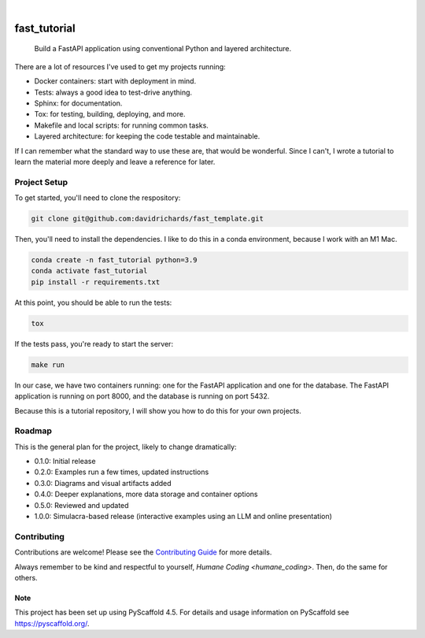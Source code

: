 .. These are examples of badges you might want to add to your README:
   please update the URLs accordingly

    .. image:: https://api.cirrus-ci.com/github/davidrichards/fast_tutorial.svg?branch=main
        :alt: Built Status
        :target: https://cirrus-ci.com/github/davidrichards/fast_tutorial
    .. image:: https://readthedocs.org/projects/fast_tutorial/badge/?version=latest
        :alt: ReadTheDocs
        :target: https://fast_tutorial.readthedocs.io/en/stable/
    .. image:: https://img.shields.io/coveralls/github/davidrichards/fast_tutorial/main.svg
        :alt: Coveralls
        :target: https://coveralls.io/r/davidrichards/fast_tutorial
    .. image:: https://img.shields.io/pypi/v/fast_tutorial.svg
        :alt: PyPI-Server
        :target: https://pypi.org/project/fast_tutorial/
    .. image:: https://img.shields.io/conda/vn/conda-forge/fast_tutorial.svg
        :alt: Conda-Forge
        :target: https://anaconda.org/conda-forge/fast_tutorial
    .. image:: https://pepy.tech/badge/fast_tutorial/month
        :alt: Monthly Downloads
        :target: https://pepy.tech/project/fast_tutorial
    .. image:: https://img.shields.io/twitter/url/http/shields.io.svg?style=social&label=Twitter
        :alt: Twitter
        :target: https://twitter.com/fast_tutorial

.. image:: https://img.shields.io/badge/-PyScaffold-005CA0?logo=pyscaffold
    :alt: Project generated with PyScaffold
    :target: https://pyscaffold.org/

|

=============
fast_tutorial
=============


    Build a FastAPI application using conventional Python and layered architecture.


There are a lot of resources I've used to get my projects running:

* Docker containers: start with deployment in mind.
* Tests: always a good idea to test-drive anything.
* Sphinx: for documentation.
* Tox: for testing, building, deploying, and more.
* Makefile and local scripts: for running common tasks.
* Layered architecture: for keeping the code testable and maintainable.

If I can remember what the standard way to use these are, that would be wonderful. Since I can't, I wrote a tutorial to learn the material more deeply and leave a reference for later.

Project Setup
-------------

To get started, you'll need to clone the respository:

.. code-block:: bash

    git clone git@github.com:davidrichards/fast_template.git

Then, you'll need to install the dependencies. I like to do this in a conda environment, because I work with an M1 Mac.

.. code-block:: bash

    conda create -n fast_tutorial python=3.9
    conda activate fast_tutorial
    pip install -r requirements.txt 

At this point, you should be able to run the tests:

.. code-block:: bash

    tox

If the tests pass, you're ready to start the server:

.. code-block:: bash

    make run

In our case, we have two containers running: one for the FastAPI application and one for the database. The FastAPI application is running on port 8000, and the database is running on port 5432.

Because this is a tutorial repository, I will show you how to do this for your own projects.

Roadmap
-------

This is the general plan for the project, likely to change dramatically:

* 0.1.0: Initial release
* 0.2.0: Examples run a few times, updated instructions
* 0.3.0: Diagrams and visual artifacts added
* 0.4.0: Deeper explanations, more data storage and container options
* 0.5.0: Reviewed and updated
* 1.0.0: Simulacra-based release (interactive examples using an LLM and online presentation)

Contributing
------------
Contributions are welcome! Please see the `Contributing Guide <CONTRIBUTING.md>`_ for more details.

Always remember to be kind and respectful to yourself, `Humane Coding <humane_coding>`. Then, do the same for others.

.. _pyscaffold-notes:

Note
====

This project has been set up using PyScaffold 4.5. For details and usage
information on PyScaffold see https://pyscaffold.org/.

